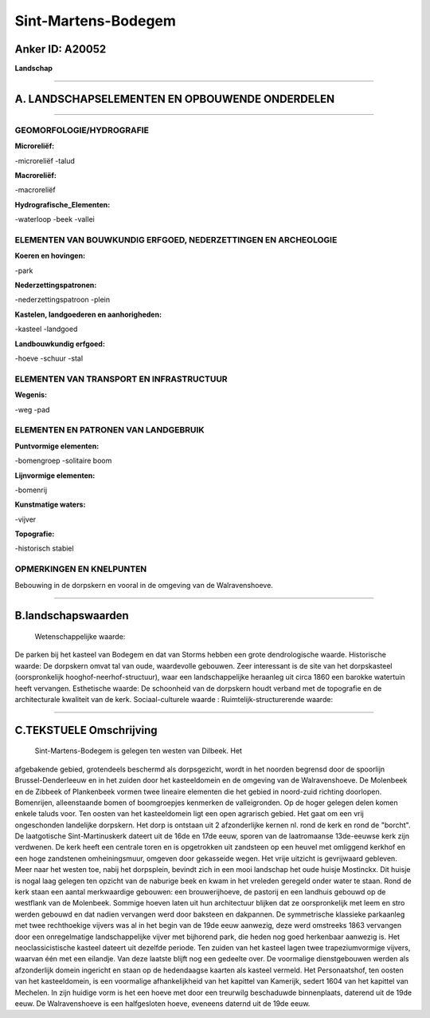 Sint-Martens-Bodegem
====================

Anker ID: A20052
----------------

**Landschap**

--------------

A. LANDSCHAPSELEMENTEN EN OPBOUWENDE ONDERDELEN
-----------------------------------------------

--------------

GEOMORFOLOGIE/HYDROGRAFIE
~~~~~~~~~~~~~~~~~~~~~~~~~

**Microreliëf:**

-microreliëf
-talud

 
**Macroreliëf:**

-macroreliëf

**Hydrografische\_Elementen:**

-waterloop
-beek
-vallei

 

ELEMENTEN VAN BOUWKUNDIG ERFGOED, NEDERZETTINGEN EN ARCHEOLOGIE
~~~~~~~~~~~~~~~~~~~~~~~~~~~~~~~~~~~~~~~~~~~~~~~~~~~~~~~~~~~~~~~

**Koeren en hovingen:**

-park

 
**Nederzettingspatronen:**

-nederzettingspatroon
-plein

**Kastelen, landgoederen en aanhorigheden:**

-kasteel
-landgoed

 
**Landbouwkundig erfgoed:**

-hoeve
-schuur
-stal

 

ELEMENTEN VAN TRANSPORT EN INFRASTRUCTUUR
~~~~~~~~~~~~~~~~~~~~~~~~~~~~~~~~~~~~~~~~~

**Wegenis:**

-weg
-pad

 

ELEMENTEN EN PATRONEN VAN LANDGEBRUIK
~~~~~~~~~~~~~~~~~~~~~~~~~~~~~~~~~~~~~

**Puntvormige elementen:**

-bomengroep
-solitaire boom

 
**Lijnvormige elementen:**

-bomenrij

**Kunstmatige waters:**

-vijver

 
**Topografie:**

-historisch stabiel

 

OPMERKINGEN EN KNELPUNTEN
~~~~~~~~~~~~~~~~~~~~~~~~~

Bebouwing in de dorpskern en vooral in de omgeving van de
Walravenshoeve.

--------------

B.landschapswaarden
-------------------

 Wetenschappelijke waarde:
De parken bij het kasteel van Bodegem en dat van Storms hebben een
grote dendrologische waarde.
Historische waarde:
De dorpskern omvat tal van oude, waardevolle gebouwen. Zeer
interessant is de site van het dorpskasteel (oorspronkelijk
hooghof-neerhof-structuur), waar een landschappelijke heraanleg uit
circa 1860 een barokke watertuin heeft vervangen.
Esthetische waarde: De schoonheid van de dorpskern houdt verband met
de topografie en de architecturale kwaliteit van de kerk.
Sociaal-culturele waarde :
Ruimtelijk-structurerende waarde:
 

--------------

C.TEKSTUELE Omschrijving
------------------------

 Sint-Martens-Bodegem is gelegen ten westen van Dilbeek. Het
afgebakende gebied, grotendeels beschermd als dorpsgezicht, wordt in het
noorden begrensd door de spoorlijn Brussel-Denderleeuw en in het zuiden
door het kasteeldomein en de omgeving van de Walravenshoeve. De
Molenbeek en de Zibbeek of Plankenbeek vormen twee lineaire elementen
die het gebied in noord-zuid richting doorlopen. Bomenrijen,
alleenstaande bomen of boomgroepjes kenmerken de valleigronden. Op de
hoger gelegen delen komen enkele taluds voor. Ten oosten van het
kasteeldomein ligt een open agrarisch gebied. Het gaat om een vrij
ongeschonden landelijke dorpskern. Het dorp is ontstaan uit 2
afzonderlijke kernen nl. rond de kerk en rond de "borcht". De
laatgotische Sint-Martinuskerk dateert uit de 16de en 17de eeuw, sporen
van de laatromaanse 13de-eeuwse kerk zijn verdwenen. De kerk heeft een
centrale toren en is opgetrokken uit zandsteen op een heuvel met
omliggend kerkhof en een hoge zandstenen omheiningsmuur, omgeven door
gekasseide wegen. Het vrije uitzicht is gevrijwaard gebleven. Meer naar
het westen toe, nabij het dorpsplein, bevindt zich in een mooi landschap
het oude huisje Mostinckx. Dit huisje is nogal laag gelegen ten opzicht
van de naburige beek en kwam in het vreleden geregeld onder water te
staan. Rond de kerk staan een aantal merkwaardige gebouwen: een
brouwerijhoeve, de pastorij en een landhuis gebouwd op de westflank van
de Molenbeek. Sommige hoeven laten uit hun architectuur blijken dat ze
oorspronkelijk met leem en stro werden gebouwd en dat nadien vervangen
werd door baksteen en dakpannen. De symmetrische klassieke parkaanleg
met twee rechthoekige vijvers was al in het begin van de 19de eeuw
aanwezig, deze werd omstreeks 1863 vervangen door een onregelmatige
landschappelijke vijver met bijhorend park, die heden nog goed
herkenbaar aanwezig is. Het neoclassicistische kasteel dateert uit
dezelfde periode. Ten zuiden van het kasteel lagen twee trapeziumvormige
vijvers, waarvan één met een eilandje. Van deze laatste blijft nog een
gedeelte over. De voormalige dienstgebouwen werden als afzonderlijk
domein ingericht en staan op de hedendaagse kaarten als kasteel vermeld.
Het Personaatshof, ten oosten van het kasteeldomein, is een voormalige
afhankelijkheid van het kapittel van Kamerijk, sedert 1604 van het
kapittel van Mechelen. In zijn huidige vorm is het een hoeve met door
een treurwilg beschaduwde binnenplaats, daterend uit de 19de eeuw. De
Walravenshoeve is een halfgesloten hoeve, eveneens daternd uit de 19de
eeuw.
